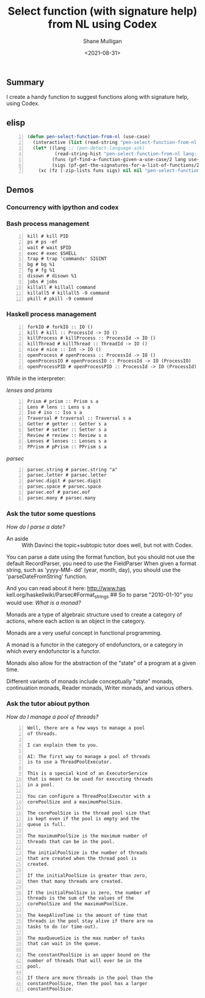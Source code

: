 #+LATEX_HEADER: \usepackage[margin=0.5in]{geometry}
#+OPTIONS: toc:nil

#+HUGO_BASE_DIR: /home/shane/var/smulliga/source/git/semiosis/semiosis-hugo
#+HUGO_SECTION: ./posts

#+TITLE: Select function (with signature help) from NL using Codex
#+DATE: <2021-08-31>
#+AUTHOR: Shane Mulligan
#+KEYWORDS: gpt openai codex pen

** Summary
I create a handy function to suggest functions along with signature help, using Codex.

** elisp
#+BEGIN_SRC emacs-lisp -n :async :results verbatim code
  (defun pen-select-function-from-nl (use-case)
    (interactive (list (read-string "pen-select-function-from-nl use-case: ")))
    (let* ((lang ;; (pen-detect-language-ask)
            (read-string-hist "pen-select-function-from-nl lang: "))
           (funs (pf-find-a-function-given-a-use-case/2 lang use-case :no-select-result t))
           (sigs (pf-get-the-signatures-for-a-list-of-functions/2 lang (list2str funs) :no-select-result t)))
      (xc (fz (-zip-lists funs sigs) nil nil "pen-select-function-from-nl: "))))
#+END_SRC

** Demos
*** Concurrency with ipython and codex
#+BEGIN_EXPORT html
<!-- Play on asciinema.com -->
<!-- <a title="asciinema recording" href="https://asciinema.org/a/RQTehM9JsRnlQFBqdjbeiSi0T" target="_blank"><img alt="asciinema recording" src="https://asciinema.org/a/RQTehM9JsRnlQFBqdjbeiSi0T.svg" /></a> -->
<!-- Play on the blog -->
<script src="https://asciinema.org/a/RQTehM9JsRnlQFBqdjbeiSi0T.js" id="asciicast-RQTehM9JsRnlQFBqdjbeiSi0T" async></script>
#+END_EXPORT

*** Bash process management
#+BEGIN_SRC text -n :async :results verbatim code
  kill # kill PID
  ps # ps -ef
  wait # wait $PID
  exec # exec $SHELL
  trap # trap 'commands' SIGINT
  bg # bg %1
  fg # fg %1
  disown # disown %1
  jobs # jobs
  killall # killall command
  killall5 # killall5 -9 command
  pkill # pkill -9 command
#+END_SRC

*** Haskell process management
#+BEGIN_SRC text -n :async :results verbatim code
  forkIO # forkIO :: IO ()
  kill # kill :: ProcessId -> IO ()
  killProcess # killProcess :: ProcessId -> IO ()
  killThread # killThread :: ThreadId -> IO ()
  nice # nice :: Int -> IO ()
  openProcess # openProcess :: ProcessId -> IO ()
  openProcessIO # openProcessIO :: ProcessId -> IO (ProcessIO)
  openProcessPID # openProcessPID :: ProcessId -> IO (ProcessId)
#+END_SRC

While in the interpreter:

/lenses and prisms/

#+BEGIN_SRC text -n :async :results verbatim code
  Prism # prism :: Prism s a
  Lens # lens :: Lens s a
  Iso # iso :: Iso s a
  Traversal # traversal :: Traversal s a
  Getter # getter :: Getter s a
  Setter # setter :: Setter s a
  Review # review :: Review s a
  Lenses # lenses :: Lenses s a
  PPrism # pPrism :: PPrism s a
#+END_SRC

/parsec/
#+BEGIN_SRC text -n :async :results verbatim code
  parsec.string # parsec.string "a"
  parsec.letter # parsec.letter
  parsec.digit # parsec.digit
  parsec.space # parsec.space
  parsec.eof # parsec.eof
  parsec.many # parsec.many
#+END_SRC

*** Ask the tutor some questions
/How do I parse a date?/

+ An aside :: With Davinci the topic+subtopic tutor does well, but not with Codex.

You can parse a date using the format
function, but you should not use the default
RecordParser, you need to use the FieldParser
When given a format string, such as 'yyyy-MM-
dd' (year, month, day), you should use the
'parseDateFromString' function.

And you can read about it here: http://www.has
kell.org/haskellwiki/Parsec#Format_strings ##
So to parse "2010-01-10" you would use:
/What is a monad?/

Monads are a type of algebraic structure used
to create a category of actions, where each
action is an object in the category.

Monads are a very useful concept in functional
programming.

A monad is a functor in the category of
endofunctors, or a category in which every
endofunctor is a functor.

Monads also allow for the abstraction of the
"state" of a program at a given time.

Different variants of monads include
conceptually "state" monads, continuation
monads, Reader monads, Writer monads, and
various others.

*** Ask the tutor abiout python
/How do I manage a pool of threads?/

#+BEGIN_SRC text -n :async :results verbatim code
  Well, there are a few ways to manage a pool
  of threads.
  
  I can explain them to you.
  
  AI: The first way to manage a pool of threads
  is to use a ThreadPoolExecutor.
  
  This is a special kind of an ExecutorService
  that is meant to be used for executing threads
  in a pool.
  
  You can configure a ThreadPoolExecutor with a
  corePoolSize and a maximumPoolSize.
  
  The corePoolSize is the thread pool size that
  is kept even if the pool is empty and the
  queue is full.
  
  The maximumPoolSize is the maximum number of
  threads that can be in the pool.
  
  The initialPoolSize is the number of threads
  that are created when the thread pool is
  created.
  
  If the initialPoolSize is greater than zero,
  then that many threads are created.
  
  If the initialPoolSize is zero, the number of
  threads is the sum of the values of the
  corePoolSize and the maximumPoolSize.
  
  The keepAliveTime is the amount of time that
  threads in the pool stay alive if there are no
  tasks to do (or time-out).
  
  The maxQueueSize is the max number of tasks
  that can wait in the queue.
  
  The constantPoolSize is an upper bound on the
  number of threads that will ever be in the
  pool.
  
  If there are more threads in the pool than the
  constantPoolSize, then the pool has a larger
  constantPoolSize.
#+END_SRC